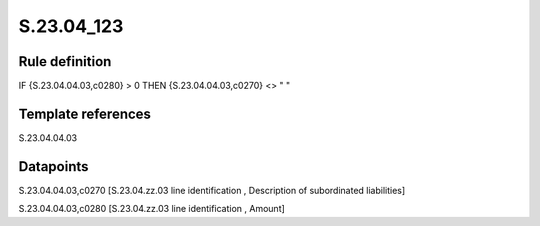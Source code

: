 ===========
S.23.04_123
===========

Rule definition
---------------

IF {S.23.04.04.03,c0280} > 0 THEN {S.23.04.04.03,c0270} <> " "


Template references
-------------------

S.23.04.04.03

Datapoints
----------

S.23.04.04.03,c0270 [S.23.04.zz.03 line identification , Description of subordinated liabilities]

S.23.04.04.03,c0280 [S.23.04.zz.03 line identification , Amount]



